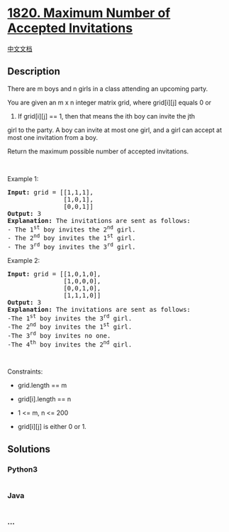 * [[https://leetcode.com/problems/maximum-number-of-accepted-invitations][1820.
Maximum Number of Accepted Invitations]]
  :PROPERTIES:
  :CUSTOM_ID: maximum-number-of-accepted-invitations
  :END:
[[./solution/1800-1899/1820.Maximum Number of Accepted Invitations/README.org][中文文档]]

** Description
   :PROPERTIES:
   :CUSTOM_ID: description
   :END:

#+begin_html
  <p>
#+end_html

There are m boys and n girls in a class attending an upcoming party.

#+begin_html
  </p>
#+end_html

#+begin_html
  <p>
#+end_html

You are given an m x n integer matrix grid, where grid[i][j] equals 0 or
1. If grid[i][j] == 1, then that means the ith boy can invite the jth
girl to the party. A boy can invite at most one girl, and a girl can
accept at most one invitation from a boy.

#+begin_html
  </p>
#+end_html

#+begin_html
  <p>
#+end_html

Return the maximum possible number of accepted invitations.

#+begin_html
  </p>
#+end_html

#+begin_html
  <p>
#+end_html

 

#+begin_html
  </p>
#+end_html

#+begin_html
  <p>
#+end_html

Example 1:

#+begin_html
  </p>
#+end_html

#+begin_html
  <pre>
  <strong>Input:</strong> grid = [[1,1,1],
                 [1,0,1],
                 [0,0,1]]
  <strong>Output:</strong> 3<strong>
  Explanation:</strong> The invitations are sent as follows:
  - The 1<sup>st</sup> boy invites the 2<sup>nd</sup> girl.
  - The 2<sup>nd</sup> boy invites the 1<sup>st</sup> girl.
  - The 3<sup>rd</sup> boy invites the 3<sup>rd</sup> girl.</pre>
#+end_html

#+begin_html
  <p>
#+end_html

Example 2:

#+begin_html
  </p>
#+end_html

#+begin_html
  <pre>
  <strong>Input:</strong> grid = [[1,0,1,0],
                 [1,0,0,0],
                 [0,0,1,0],
                 [1,1,1,0]]
  <strong>Output:</strong> 3
  <strong>Explanation:</strong> The invitations are sent as follows:
  -The 1<sup>st</sup> boy invites the 3<sup>rd</sup> girl.
  -The 2<sup>nd</sup> boy invites the 1<sup>st</sup> girl.
  -The 3<sup>rd</sup> boy invites no one.
  -The 4<sup>th</sup> boy invites the 2<sup>nd</sup> girl.</pre>
#+end_html

#+begin_html
  <p>
#+end_html

 

#+begin_html
  </p>
#+end_html

#+begin_html
  <p>
#+end_html

Constraints:

#+begin_html
  </p>
#+end_html

#+begin_html
  <ul>
#+end_html

#+begin_html
  <li>
#+end_html

grid.length == m

#+begin_html
  </li>
#+end_html

#+begin_html
  <li>
#+end_html

grid[i].length == n

#+begin_html
  </li>
#+end_html

#+begin_html
  <li>
#+end_html

1 <= m, n <= 200

#+begin_html
  </li>
#+end_html

#+begin_html
  <li>
#+end_html

grid[i][j] is either 0 or 1.

#+begin_html
  </li>
#+end_html

#+begin_html
  </ul>
#+end_html

** Solutions
   :PROPERTIES:
   :CUSTOM_ID: solutions
   :END:

#+begin_html
  <!-- tabs:start -->
#+end_html

*** *Python3*
    :PROPERTIES:
    :CUSTOM_ID: python3
    :END:
#+begin_src python
#+end_src

*** *Java*
    :PROPERTIES:
    :CUSTOM_ID: java
    :END:
#+begin_src java
#+end_src

*** *...*
    :PROPERTIES:
    :CUSTOM_ID: section
    :END:
#+begin_example
#+end_example

#+begin_html
  <!-- tabs:end -->
#+end_html

